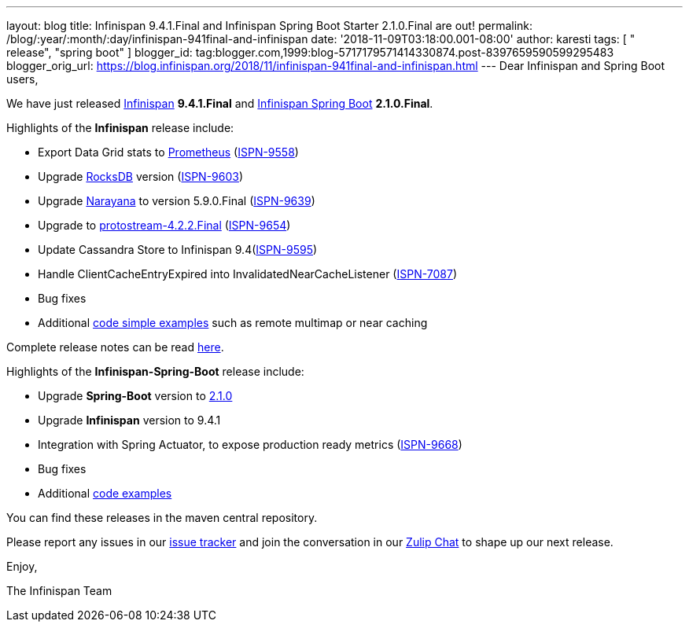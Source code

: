 ---
layout: blog
title: Infinispan 9.4.1.Final and Infinispan Spring Boot Starter 2.1.0.Final are out!
permalink: /blog/:year/:month/:day/infinispan-941final-and-infinispan
date: '2018-11-09T03:18:00.001-08:00'
author: karesti
tags: [ " release", "spring boot" ]
blogger_id: tag:blogger.com,1999:blog-5717179571414330874.post-8397659590599295483
blogger_orig_url: https://blog.infinispan.org/2018/11/infinispan-941final-and-infinispan.html
---
Dear Infinispan and Spring Boot users,

We have just released
https://github.com/infinispan/infinispan[Infinispan] *9.4.1.Final*
and https://github.com/infinispan/infinispan-spring-boot[Infinispan
Spring Boot] *2.1.0.Final*.

Highlights of the *Infinispan* release include:

* Export Data Grid stats to https://prometheus.io/[Prometheus]
(https://issues.jboss.org/browse/ISPN-9558[ISPN-9558])
* Upgrade https://rocksdb.org/[RocksDB] version
(https://issues.jboss.org/browse/ISPN-9603[ISPN-9603])
* Upgrade http://narayana.io/[Narayana] to version 5.9.0.Final
(https://issues.jboss.org/browse/ISPN-9639[ISPN-9639])
* Upgrade to
https://github.com/infinispan/protostream[protostream-4.2.2.Final]
(https://issues.jboss.org/browse/ISPN-9654[ISPN-9654])
* Update Cassandra Store to Infinispan
9.4(https://issues.jboss.org/browse/ISPN-9595[ISPN-9595])
* Handle ClientCacheEntryExpired into InvalidatedNearCacheListener
(https://issues.jboss.org/browse/ISPN-7087[ISPN-7087])
* Bug fixes
* Additional
https://github.com/infinispan/infinispan-simple-tutorials[code simple
examples] such as remote multimap or near caching 


Complete release notes can be
read https://issues.jboss.org/secure/ReleaseNote.jspa?projectId=12310799&version=12339377[here].

Highlights of the *Infinispan-Spring-Boot* release include:

* Upgrade *Spring-Boot* version to
https://spring.io/blog/2018/10/30/spring-boot-2-1-0[2.1.0]
* Upgrade *Infinispan* version to 9.4.1
* Integration with Spring Actuator, to expose production ready metrics
(https://issues.jboss.org/browse/ISPN-9668[ISPN-9668])
* Bug fixes
* Additional
https://github.com/infinispan/infinispan-spring-boot/tree/master/infinispan-spring-boot-samples[code
examples]

You can find these releases in the maven central repository.

Please report any issues in
our https://issues.jboss.org/projects/ISPN[issue tracker] and join the
conversation in our https://infinispan.zulipchat.com/[Zulip Chat] to
shape up our next release.

Enjoy,

The Infinispan Team
